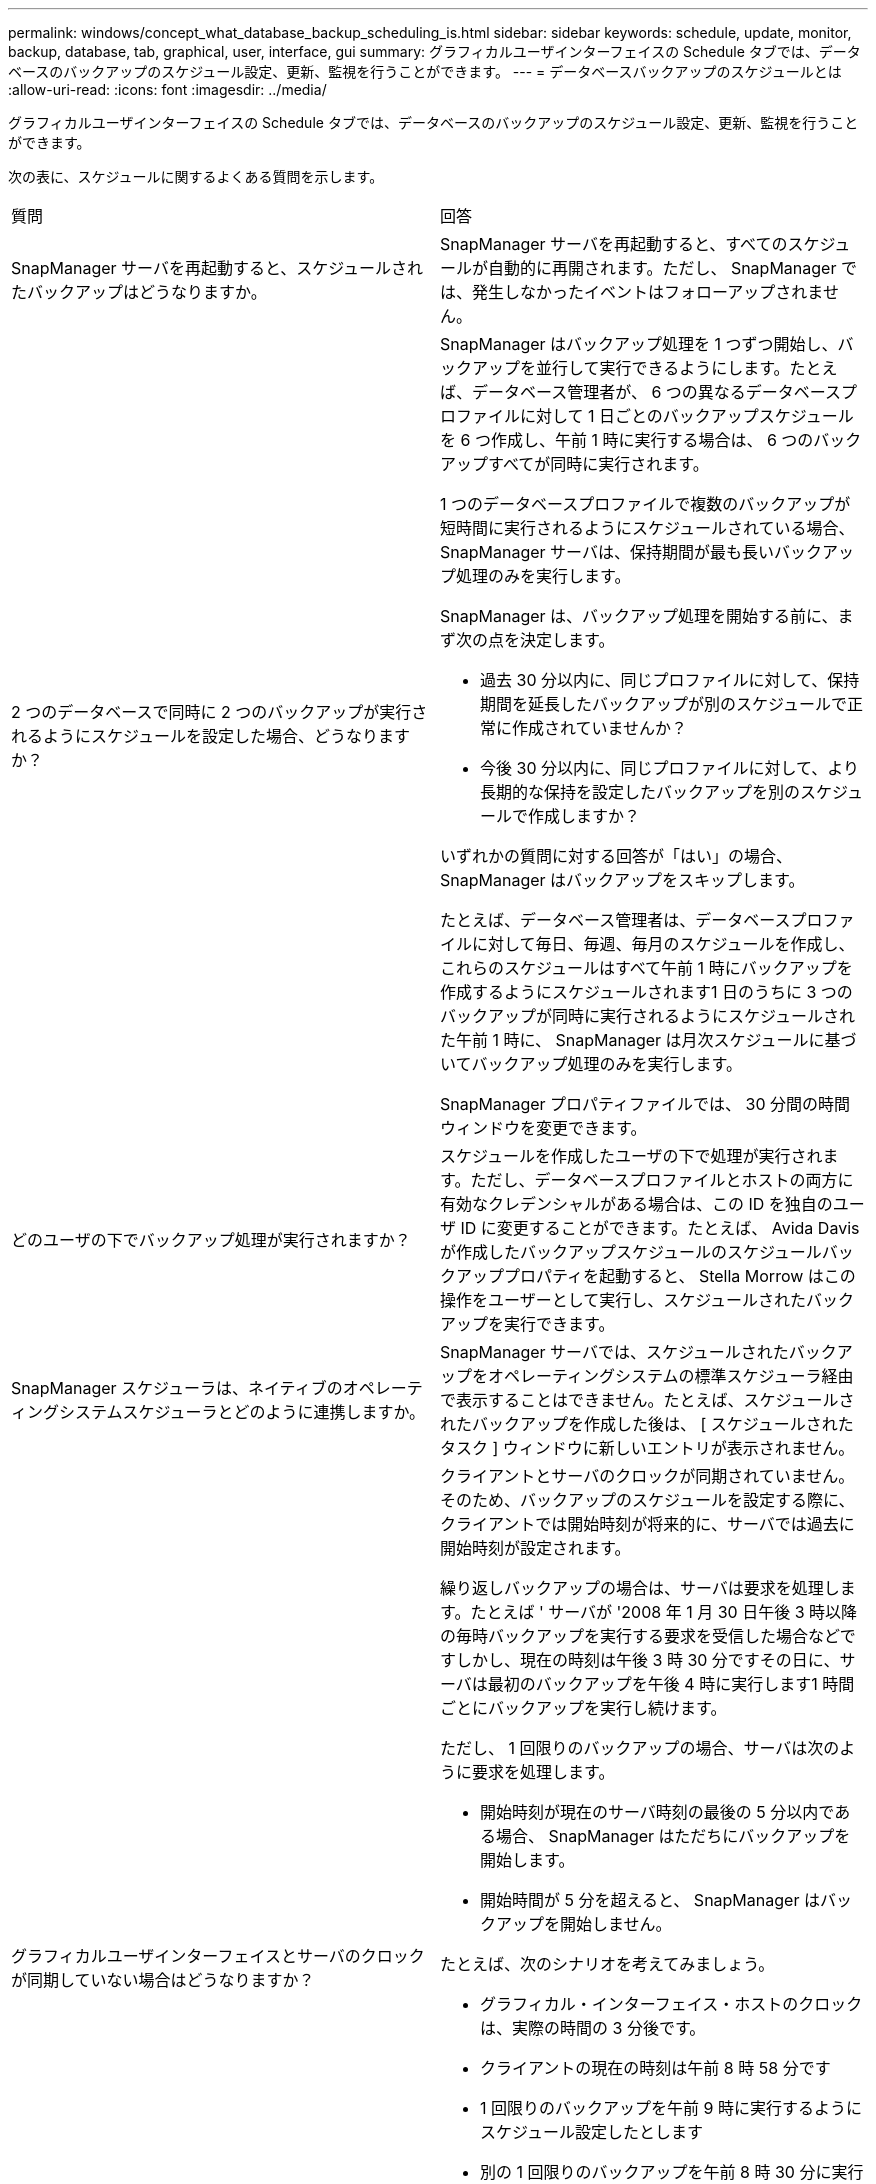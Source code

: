 ---
permalink: windows/concept_what_database_backup_scheduling_is.html 
sidebar: sidebar 
keywords: schedule, update, monitor, backup, database, tab, graphical, user, interface, gui 
summary: グラフィカルユーザインターフェイスの Schedule タブでは、データベースのバックアップのスケジュール設定、更新、監視を行うことができます。 
---
= データベースバックアップのスケジュールとは
:allow-uri-read: 
:icons: font
:imagesdir: ../media/


[role="lead"]
グラフィカルユーザインターフェイスの Schedule タブでは、データベースのバックアップのスケジュール設定、更新、監視を行うことができます。

次の表に、スケジュールに関するよくある質問を示します。

|===


| 質問 | 回答 


 a| 
SnapManager サーバを再起動すると、スケジュールされたバックアップはどうなりますか。
 a| 
SnapManager サーバを再起動すると、すべてのスケジュールが自動的に再開されます。ただし、 SnapManager では、発生しなかったイベントはフォローアップされません。



 a| 
2 つのデータベースで同時に 2 つのバックアップが実行されるようにスケジュールを設定した場合、どうなりますか？
 a| 
SnapManager はバックアップ処理を 1 つずつ開始し、バックアップを並行して実行できるようにします。たとえば、データベース管理者が、 6 つの異なるデータベースプロファイルに対して 1 日ごとのバックアップスケジュールを 6 つ作成し、午前 1 時に実行する場合は、 6 つのバックアップすべてが同時に実行されます。

1 つのデータベースプロファイルで複数のバックアップが短時間に実行されるようにスケジュールされている場合、 SnapManager サーバは、保持期間が最も長いバックアップ処理のみを実行します。

SnapManager は、バックアップ処理を開始する前に、まず次の点を決定します。

* 過去 30 分以内に、同じプロファイルに対して、保持期間を延長したバックアップが別のスケジュールで正常に作成されていませんか？
* 今後 30 分以内に、同じプロファイルに対して、より長期的な保持を設定したバックアップを別のスケジュールで作成しますか？


いずれかの質問に対する回答が「はい」の場合、 SnapManager はバックアップをスキップします。

たとえば、データベース管理者は、データベースプロファイルに対して毎日、毎週、毎月のスケジュールを作成し、これらのスケジュールはすべて午前 1 時にバックアップを作成するようにスケジュールされます1 日のうちに 3 つのバックアップが同時に実行されるようにスケジュールされた午前 1 時に、 SnapManager は月次スケジュールに基づいてバックアップ処理のみを実行します。

SnapManager プロパティファイルでは、 30 分間の時間ウィンドウを変更できます。



 a| 
どのユーザの下でバックアップ処理が実行されますか？
 a| 
スケジュールを作成したユーザの下で処理が実行されます。ただし、データベースプロファイルとホストの両方に有効なクレデンシャルがある場合は、この ID を独自のユーザ ID に変更することができます。たとえば、 Avida Davis が作成したバックアップスケジュールのスケジュールバックアッププロパティを起動すると、 Stella Morrow はこの操作をユーザーとして実行し、スケジュールされたバックアップを実行できます。



 a| 
SnapManager スケジューラは、ネイティブのオペレーティングシステムスケジューラとどのように連携しますか。
 a| 
SnapManager サーバでは、スケジュールされたバックアップをオペレーティングシステムの標準スケジューラ経由で表示することはできません。たとえば、スケジュールされたバックアップを作成した後は、 [ スケジュールされたタスク ] ウィンドウに新しいエントリが表示されません。



 a| 
グラフィカルユーザインターフェイスとサーバのクロックが同期していない場合はどうなりますか？
 a| 
クライアントとサーバのクロックが同期されていません。そのため、バックアップのスケジュールを設定する際に、クライアントでは開始時刻が将来的に、サーバでは過去に開始時刻が設定されます。

繰り返しバックアップの場合は、サーバは要求を処理します。たとえば ' サーバが '2008 年 1 月 30 日午後 3 時以降の毎時バックアップを実行する要求を受信した場合などですしかし、現在の時刻は午後 3 時 30 分ですその日に、サーバは最初のバックアップを午後 4 時に実行します1 時間ごとにバックアップを実行し続けます。

ただし、 1 回限りのバックアップの場合、サーバは次のように要求を処理します。

* 開始時刻が現在のサーバ時刻の最後の 5 分以内である場合、 SnapManager はただちにバックアップを開始します。
* 開始時間が 5 分を超えると、 SnapManager はバックアップを開始しません。


たとえば、次のシナリオを考えてみましょう。

* グラフィカル・インターフェイス・ホストのクロックは、実際の時間の 3 分後です。
* クライアントの現在の時刻は午前 8 時 58 分です
* 1 回限りのバックアップを午前 9 時に実行するようにスケジュール設定したとします
* 別の 1 回限りのバックアップを午前 8 時 30 分に実行するようにスケジュールした場合


サーバが最初の要求を受信した時点での時間は午前 9 時 01 分ですバックアップの開始時刻は過去ですが、 SnapManager はただちにバックアップを実行します。

サーバが 2 回目の要求を受信した場合、バックアップの開始時刻が過去 5 分を超えています。開始時刻が過去のため、スケジュール要求が失敗したことを示すメッセージが表示されます。

SnapManager のプロパティファイルでは、 5 分間の時間を変更できます。



 a| 
プロファイルを削除した場合に、そのプロファイルのスケジュールされたバックアップはどうなりますか。
 a| 
データベース・プロファイルを削除すると、 SnapManager サーバは、そのプロファイルに定義されているスケジュールされたバックアップを削除します。



 a| 
夏時間中や SnapManager サーバの時間を変更する際、スケジュールされたバックアップはどのように動作しますか？
 a| 
SnapManager バックアップスケジュールは、夏時間や SnapManager サーバの時間を変更すると影響を受けます。

SnapManager サーバの時間を変更する場合は、次の点に注意してください。

* バックアップスケジュールの開始後に SnapManager サーバの時間がフォールバックしても、バックアップスケジュールは再度トリガーされません。
* スケジュールされた開始時刻より前に夏時間が開始されると、バックアップスケジュールが自動的に開始されます。
* たとえば、米国内で、毎時バックアップのスケジュールを午前 4 時に設定したとします4 時間ごとにバックアップが実行され、 3 月と 11 月の夏時間調整の前後の午前 4 時、午前 8 時、午前 4 時、午後 8 時、および午前 0 時にバックアップが実行されます。
* バックアップのスケジュールが午前 2 時 30 分に設定されている場合は、次の点に注意してください毎晩：
+
** すでにバックアップが開始されているため、クロックが 1 時間フォールバックしても、バックアップは再度トリガーされません。
** クロックが 1 時間前にスプリングすると、バックアップはすぐにトリガーされます。米国内でこの問題を使用しない場合は、午前 2 時以外にバックアップを開始するようにスケジュールを設定する必要があります午前 3 時まで間隔：




|===